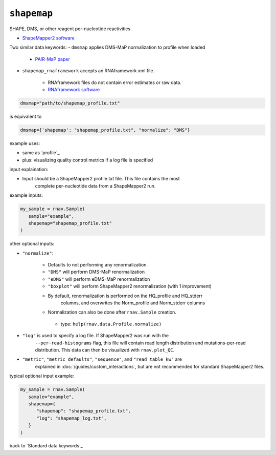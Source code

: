 ``shapemap``
~~~~~~~~~~~~

SHAPE, DMS, or other reagent per-nucleotide reactivities

- `ShapeMapper2 software`_

.. _ShapeMapper2 software: https://github.com/Weeks-UNC/shapemapper2

Two similar data keywords:
- ``dmsmap`` applies DMS-MaP normalization to profile when loaded

   - `PAIR-MaP paper`_

- ``shapemap_rnaframework`` accepts an RNAframework xml file.

   - RNAframework files do not contain error estimates or raw data.
   - `RNAframework software`_

.. _RNAframework software: https://github.com/dincarnato/RNAFramework
.. _PAIR-MaP paper: https://doi.org/10.1073/pnas.1905491116

.. code-block:: python

   dmsmap="path/to/shapemap_profile.txt"

is equivalent to

.. code-block:: python

   dmsmap={'shapemap': "shapemap_profile.txt", "normalize": "DMS"}

example uses:

- same as `profile`_
- plus: visualizing quality control metrics if a log file is specified

input explaination:

- Input should be a ShapeMapper2 profile.txt file. This file contains the most
   complete per-nucleotide data from a ShapeMapper2 run.

example inputs:

.. code-block:: python

   my_sample = rnav.Sample(
      sample="example",
      shapemap="shapemap_profile.txt"
   )

other optional inputs:

- ``"normalize"``:

   - Defaults to not performing any renormalization.
   - ``"DMS"`` will perform DMS-MaP renormalization
   - ``"eDMS"`` will perform eDMS-MaP renormalization
   - ``"boxplot"`` will perform ShapeMapper2 renormalization (with 1 improvement)
   - By default, renormalization is performed on the HQ_profile and HQ_stderr
      columns, and overwrites the Norm_profile and Norm_stderr columns
   - Normalization can also be done after ``rnav.Sample`` creation.

    - type: ``help(rnav.data.Profile.normalize)``

- ``"log"`` is used to specify a log file. If ShapeMapper2 was run with the
   ``--per-read-histograms`` flag, this file will contain read length distribution
   and mutations-per-read distribution. This data can then be visualized with
   ``rnav.plot_QC``.
- ``"metric"``, ``"metric_defaults"``, ``"sequence"``, and ``"read_table_kw"`` are
   explained in :doc:`/guides/custom_interactions`, but are not recommended for standard
   ShapeMapper2 files.

typical optional input example:

.. code-block:: python

   my_sample = rnav.Sample(
      sample="example",
      shapemap={
         "shapemap": "shapemap_profile.txt",
         "log": "shapemap_log.txt",
      }
   )

back to `Standard data keywords`_
